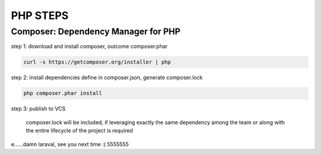 *********
PHP STEPS
*********

Composer: Dependency Manager for PHP
====================================

step 1: download and install composer, outcome composer.phar

.. code-block:: shell

    curl -s https://getcomposer.org/installer | php

step 2: install dependencies define in composer.json, generate composer.lock

.. code-block:: shell

    php composer.phar install

step 3: publish to VCS 

    composer.lock will be included, if leveraging exactly the same
    dependency among the team or along with the entire lifecycle of
    the project is required



e......damn laraval, see you next time :( 5555555
